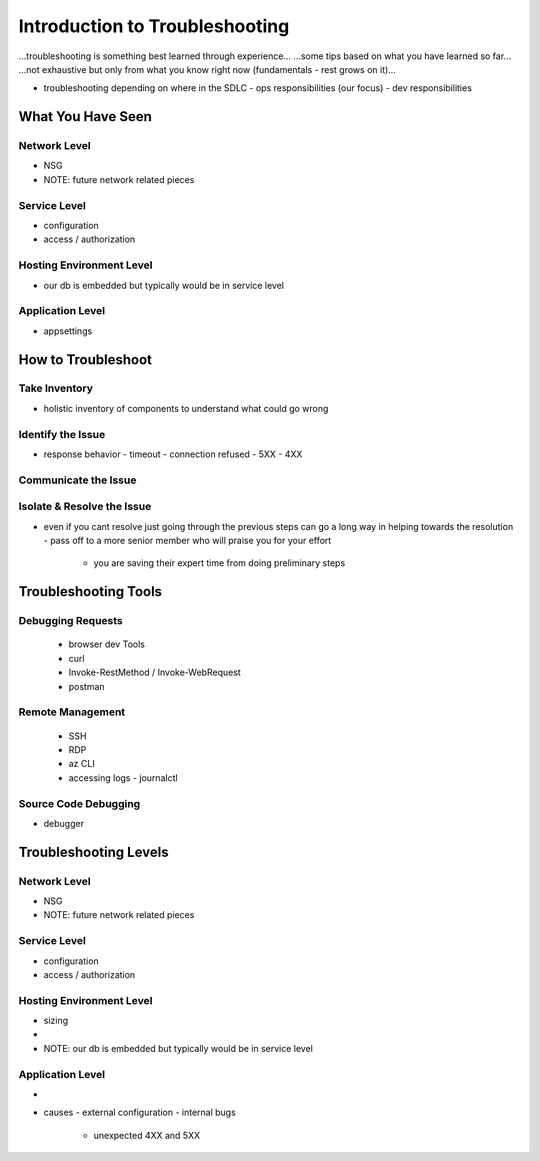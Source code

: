 ===============================
Introduction to Troubleshooting
===============================

...troubleshooting is something best learned through experience...
...some tips based on what you have learned so far...
...not exhaustive but only from what you know right now (fundamentals - rest grows on it)...

- troubleshooting depending on where in the SDLC
  - ops responsibilities (our focus)
  - dev responsibilities 

What You Have Seen
==================

Network Level
-------------

- NSG
- NOTE: future network related pieces

Service Level
-------------

- configuration
- access / authorization

Hosting Environment Level
-------------------------

- our db is embedded but typically would be in service level

Application Level
-----------------

- appsettings

How to Troubleshoot
===================

Take Inventory
--------------

- holistic inventory of components to understand what could go wrong

Identify the Issue
------------------

- response behavior
  - timeout
  - connection refused
  - 5XX
  - 4XX

Communicate the Issue
---------------------

Isolate & Resolve the Issue
---------------------------

- even if you cant resolve just going through the previous steps can go a long way in helping towards the resolution
  - pass off to a more senior member who will praise you for your effort
    - you are saving their expert time from doing preliminary steps

Troubleshooting Tools
=====================

Debugging Requests
------------------

  - browser dev Tools
  - curl
  - Invoke-RestMethod / Invoke-WebRequest
  - postman

Remote Management
-----------------

  - SSH
  - RDP
  - az CLI
  - accessing logs
    - journalctl

Source Code Debugging
---------------------

- debugger

Troubleshooting Levels
======================

.. WHAT CAN CAUSE EACH OF THESE
.. HOW CAN EACH BE IDENTIFIED

Network Level
-------------

- NSG
- NOTE: future network related pieces

Service Level
-------------

- configuration
- access / authorization

Hosting Environment Level
-------------------------

- sizing
- 
- NOTE: our db is embedded but typically would be in service level

Application Level
-----------------

- 
- causes
  - external configuration
  - internal bugs
    - unexpected 4XX and 5XX